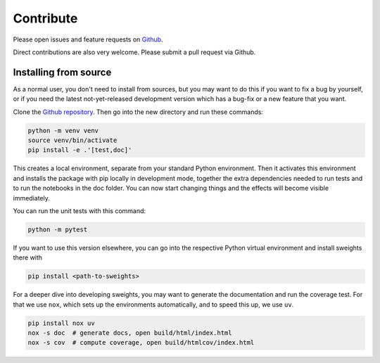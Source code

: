 .. _contribute:

Contribute
==========

Please open issues and feature requests on `Github <https://github.com/sweights/sweights>`_.

Direct contributions are also very welcome. Please submit a pull request via Github.

Installing from source
----------------------

As a normal user, you don't need to install from sources, but you may want to do this if you want to fix a bug by yourself, or if you need the latest not-yet-released development version which has a bug-fix or a new feature that you want.

Clone the `Github repository <https://github.com/sweights/sweights>`_. Then go into the new directory and run these commands:

.. code-block:: bash

    python -m venv venv
    source venv/bin/activate
    pip install -e .'[test,doc]'

This creates a local environment, separate from your standard Python environment. Then it activates this environment and installs the package with pip locally in development mode, together the extra dependencies needed to run tests and to run the notebooks in the doc folder. You can now start changing things and the effects will become visible immediately.

You can run the unit tests with this command:

.. code-block:: bash

    python -m pytest

If you want to use this version elsewhere, you can go into the respective Python virtual environment and install sweights there with

.. code-block:: bash

    pip install <path-to-sweights>

For a deeper dive into developing sweights, you may want to generate the documentation and run the coverage test. For that we use ``nox``, which sets up the environments automatically, and to speed this up, we use ``uv``.

.. code-block:: bash

    pip install nox uv
    nox -s doc  # generate docs, open build/html/index.html
    nox -s cov  # compute coverage, open build/htmlcov/index.html

